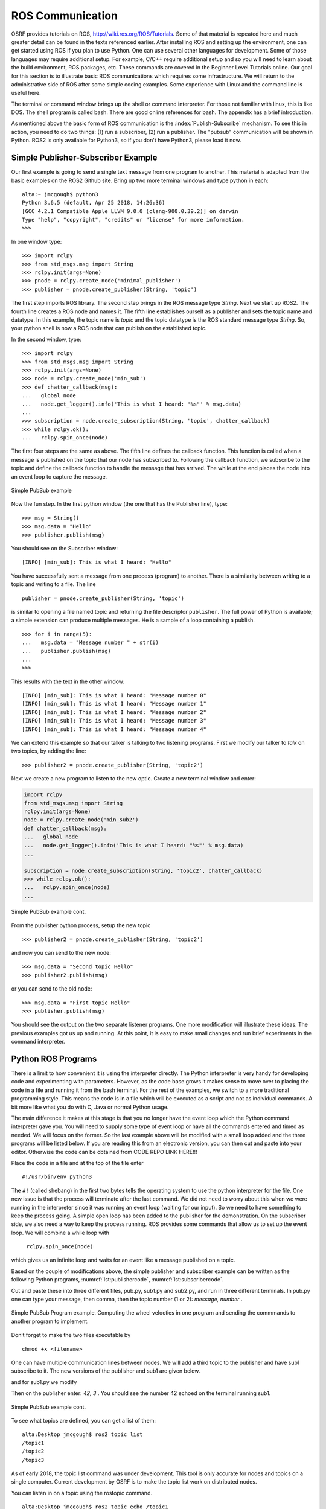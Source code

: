 ROS Communication
-----------------

OSRF provides tutorials on ROS, http://wiki.ros.org/ROS/Tutorials. Some
of that material is repeated here and much greater detail can be found
in the texts referenced earlier. After installing ROS and setting up
the environment, one can get started using ROS if you plan to use Python.
One can use several other languages for development.  Some of those
languages may require additional setup.  For example, C/C++ require
additional setup and so you will need to learn about the build
environment, ROS packages, etc.  These commands are
covered in the Beginner Level Tutorials online. Our goal for
this section is to illustrate basic ROS communications which requires
some infrastructure. We will return to the administrative side of ROS
after some simple coding examples. Some experience with Linux and the
command line is useful here.

The terminal or command window brings up the shell or command
interpreter. For those not familiar with linux, this is like DOS. The
shell program is called bash. There are good online references for bash.
The appendix has a brief introduction.


As mentioned above the basic form of ROS communication is the
:index:`Publish-Subscribe` mechanism. To see this in action, you need to do two
things: (1) run a subscriber, (2) run a publisher.   The "pubsub"
communication will be shown in Python.  ROS2 is only available for
Python3, so if you don't have Python3, please load it now.

Simple Publisher-Subscriber Example
~~~~~~~~~~~~~~~~~~~~~~~~~~~~~~~~~~~

Our first example is going to send a single text message from one
program to another. This material is adapted from the basic examples
on the ROS2 Github site.  Bring up two more terminal windows and type python
in each:

::

   alta:~ jmcgough$ python3
   Python 3.6.5 (default, Apr 25 2018, 14:26:36)
   [GCC 4.2.1 Compatible Apple LLVM 9.0.0 (clang-900.0.39.2)] on darwin
   Type "help", "copyright", "credits" or "license" for more information.
   >>>

In one window type:

::

   >>> import rclpy
   >>> from std_msgs.msg import String
   >>> rclpy.init(args=None)
   >>> pnode = rclpy.create_node('minimal_publisher')
   >>> publisher = pnode.create_publisher(String, 'topic')

The first step imports ROS library. The second step brings in the ROS message
type *String*.   Next we start up ROS2.  The fourth line creates a ROS node
and names it.   The fifth line establishes ourself as a publisher and
sets the topic name and datatype.
In this example, the topic name is `topic` and the topic datatype is
the ROS standard message
type `String`. So, your
python shell is now a ROS node that can publish on the established
topic.

In the second window, type:

::

   >>> import rclpy
   >>> from std_msgs.msg import String
   >>> rclpy.init(args=None)
   >>> node = rclpy.create_node('min_sub')
   >>> def chatter_callback(msg):
   ...   global node
   ...   node.get_logger().info('This is what I heard: "%s"' % msg.data)
   ...
   >>> subscription = node.create_subscription(String, 'topic', chatter_callback)
   >>> while rclpy.ok():
   ...   rclpy.spin_once(node)


The first four steps are the same as above.  The fifth line defines the
callback function. This function is called when a message is published
on the topic that our node has subscribed to. Following the callback
function,  we subscribe to the topic and define the
callback function to handle the message that has arrived.  The while
at the end places the node into an event loop to capture the message.


.. _`Fig:simplePubSub`:
.. figure:: ROSFigures/pubsub1.*
   :width: 50%
   :align: center

   Simple PubSub example

Now the fun step. In the first python window (the one that has the
Publisher line), type:

::

   >>> msg = String()
   >>> msg.data = "Hello"
   >>> publisher.publish(msg)

You should see on the Subscriber window:

::

   [INFO] [min_sub]: This is what I heard: "Hello"

You have successfully sent a message from one process (program) to
another. There is a similarity between writing to a topic and writing to
a file. The line

::

   publisher = pnode.create_publisher(String, 'topic')

is similar to opening a file named topic and returning the file
descriptor ``publisher``. The full power of Python is available; a simple
extension can produce multiple messages. He is a sample of a loop
containing a publish.

::

   >>> for i in range(5):
   ...   msg.data = "Message number " + str(i)
   ...   publisher.publish(msg)
   ...
   >>>

This results with the text in the other window:

::

   [INFO] [min_sub]: This is what I heard: "Message number 0"
   [INFO] [min_sub]: This is what I heard: "Message number 1"
   [INFO] [min_sub]: This is what I heard: "Message number 2"
   [INFO] [min_sub]: This is what I heard: "Message number 3"
   [INFO] [min_sub]: This is what I heard: "Message number 4"

We can extend this example so that our talker is talking to two
listening programs. First we modify our talker to `talk` on two topics,
by adding the line:

::

   >>> publisher2 = pnode.create_publisher(String, 'topic2')

Next we create a new program to listen to the new
optic. Create a new terminal window and enter:

.. code-block:: python

    import rclpy
    from std_msgs.msg import String
    rclpy.init(args=None)
    node = rclpy.create_node('min_sub2')
    def chatter_callback(msg):
    ...   global node
    ...   node.get_logger().info('This is what I heard: "%s"' % msg.data)
    ...

    subscription = node.create_subscription(String, 'topic2', chatter_callback)
    >>> while rclpy.ok():
    ...   rclpy.spin_once(node)
    ...


.. _`Fig:simplePubSub2`:
.. figure:: ROSFigures/pubsub2.*
   :width: 50%
   :align: center

   Simple PubSub example cont.

From the publisher python process,  setup the new topic

::

   >>> publisher2 = pnode.create_publisher(String, 'topic2')

and now you can send to the new node:

::

   >>> msg.data = "Second topic Hello"
   >>> publisher2.publish(msg)

or you can send to the old node:

::

   >>> msg.data = "First topic Hello"
   >>> publisher.publish(msg)


You should see the output on the two separate listener programs. One
more modification will illustrate these ideas.  The previous examples
got us up and running.  At this point, it is easy to make small
changes and run brief experiments in the command interpreter.

Python ROS Programs
~~~~~~~~~~~~~~~~~~~

There is a limit to how convenient it is using
the interpreter directly. The Python interpreter is very handy for developing code and
experimenting with parameters. However, as the code base grows it makes
sense to move over to placing the code in a file and running it from the
bash terminal.  For the rest of the examples, we switch to
a more traditional programming style.  This means the code is in a file
which will be executed as a script and not as individual commands.  A bit
more like what you do with C, Java or normal Python usage.

The main difference it makes at this stage is that you no longer have
the event loop which the Python command interpreter gave you.  You will need
to supply some type of event loop or have all the commands entered and timed
as needed.  We will focus on the former.
So the last example above will be modified with a small loop added and
the three programs will be listed below.  If you are reading this from an
electronic version, you can then cut and paste into your editor.  Otherwise
the code can be obtained from CODE REPO LINK HERE!!!

Place the code in a file and at the top of the file enter

::

    #!/usr/bin/env python3

The ``#!`` (called shebang) in the first two bytes tells the operating
system to use the python interpreter for the file. One new issue is that
the process will terminate after the last command. We did not need to
worry about this when we were running in the interpreter since it was
running an event loop (waiting for our input). So we need to have
something to keep the process going. A simple open loop has been added
to the publisher for the demonstration. On the subscriber side, we also
need a way to keep the process running. ROS provides some commands that allow
us to set up the event loop.  We will combine a while loop with
 ``rclpy.spin_once(node)``
which gives us an infinite loop and waits for an event like a
message published on a topic.

Based on the couple of modifications above, the simple publisher and
subscriber example can be written as the following Python programs,
:numref:`lst:publishercode`, :numref:`lst:subscribercode`.

.. _`lst:publishercode`:
.. code-block:: python
   :caption: Two topic publisher example

   #!/usr/bin/env python3
   import rclpy
   from std_msgs.msg import String

   rclpy.init(args=None)

   node = rclpy.create_node('publisher')
   pub1 = node.create_publisher(String, 'topic1')
   pub2 = node.create_publisher(String, 'topic2')
   msg = String()


   while True:
     message = input("> ")
     if message == 'exit':
        break
     msgarr = message.split(',')
     ch = int(msgarr[1])
     msg.data = msgarr[0]
     if ch == 1:
        pub1.publish(msg)
     if ch == 2:
        pub2.publish(msg)


   node.destroy_node()
   rclpy.shutdown()


.. _`lst:subscribercode`:
.. code-block:: python
   :caption: Subscriber 1

   #!/usr/bin/env python3
   import rclpy
   from std_msgs.msg import String

   def chatter_callback(msg):
      global node
      node.get_logger().info('This is what I heard: "%s"' % msg.data)

   rclpy.init(args=None)
   node = rclpy.create_node('min_sub1')
   subscription = node.create_subscription(String, 'topic1', chatter_callback)
   while rclpy.ok():
      rclpy.spin_once(node)


.. code-block:: python
   :caption: Subscriber 2

   #!/usr/bin/env python3
   import rclpy
   from std_msgs.msg import String

   def chatter_callback(msg):
      global node
      node.get_logger().info('This is what I heard: "%s"' % msg.data)

   rclpy.init(args=None)
   node = rclpy.create_node('min_sub2')
   subscription = node.create_subscription(String, 'topic2', chatter_callback)
   while rclpy.ok():
      rclpy.spin_once(node)


Cut and paste these into three different files, pub.py, sub1.py and sub2.py,
and run in three different terminals.   In pub.py one can type your message, then
comma, then the topic number (1 or 2):  `message, number` .

.. _`Fig:simplePubSubProg`:
.. figure:: ROSFigures/pubsubprog.*
   :width: 50%
   :align: center

   Simple PubSub Program example.  Computing the wheel velocties in one
   program and sending the commmands to another program to implement.


Don’t forget to make the two files executable by

::

    chmod +x <filename>


One can have multiple communication lines between nodes.  We will add
a third topic to the publisher and have sub1 subscribe to it.   The new versions
of the publisher and sub1 are given below.

.. code-block:: python
   :caption: Multi-topic publisher

   #!/usr/bin/env python3
   import rclpy
   from std_msgs.msg import String
   from std_msgs.msg import Int16

   rclpy.init(args=None)

   node = rclpy.create_node('publisher')
   pub1 = node.create_publisher(String, 'topic1')
   pub2 = node.create_publisher(String, 'topic2')
   pub3 = node.create_publisher(Int16, 'topic3')
   msg = String()
   var = Int16()

   while True:
     message = input("> ")
     if message == 'exit':
        break
     msgarr = message.split(',')
     ch = int(msgarr[1])
     msg.data = msgarr[0]
     if ch == 1:
        pub1.publish(msg)
     if ch == 2:
        pub2.publish(msg)
     if ch == 3:
        var.data = int(msgarr[0])
        pub3.publish(var)


   node.destroy_node()
   rclpy.shutdown()

and for sub1.py we modify

.. code-block:: python
   :caption: Multi-topic subscriber

   #!/usr/bin/env python3
   import rclpy
   from std_msgs.msg import String
   from std_msgs.msg import Int16

   def chatter_callback(msg):
      global node
      node.get_logger().info('This is what I heard: "%s"' % msg.data)

   def chatter_callback2(msg):
      global node
      node.get_logger().info('This is what I heard: "%s"' % msg.data)


   rclpy.init(args=None)
   node = rclpy.create_node('min_sub1')
   subscription = node.create_subscription(String, 'topic1', chatter_callback)
   subscription = node.create_subscription(Int16, 'topic3', chatter_callback2)

   while rclpy.ok():
      rclpy.spin_once(node)



Then on the publisher enter:  `42, 3` .   You should see the number 42 echoed
on the terminal running sub1.

.. _`Fig:simplePubSub3`:
.. figure:: ROSFigures/pubsub3.*
   :width: 50%
   :align: center

   Simple PubSub example cont.

To see what topics are defined, you can get a list of them:

::

   alta:Desktop jmcgough$ ros2 topic list
   /topic1
   /topic2
   /topic3

As of early 2018, the topic list command was under development.  This
tool is only accurate for nodes and topics on a single computer.  Current
development by OSRF is to make the topic list work on distributed nodes.


You can listen in on a topic using the rostopic command.

::

   alta:Desktop jmcgough$ ros2 topic echo /topic1

Into the publisher python window type:

::

    > Hello, 1

and you will see in the rostopic command window:

::

    data: Hello

.. list-table:: Data Types
   :widths:  20 20 20
   :align: center

   * - Bool
     - Byte
     - ByteMultiArray
   * - Char
     - ColorRGBA
     - Duration
   * - Empty
     - Float32
     - Float32MultiArray
   * - Float64
     - Float64MultiArray
     - Header
   * - Int16
     - Int16MultiArray
     - Int32
   * - Int32MultiArray
     - Int64
     - Int64MultiArray
   * - Int8
     - Int8MultiArray
     - MultiArrayDimension
   * - MultiArrayLayout
     - String
     - Time
   * - UInt16
     - UInt16MultiArray
     - UInt32
   * - UInt32MultiArray
     - UInt64
     - UInt64MultiArray
   * - UInt8
     - UInt8MultiArray
     - ...


Often we need to publish a message on a periodic basis.  It is possible
to place a delay via python sleep in the publishing loop:

::

   while True:
     message = input("> ")
     if message == 'exit':
        break
     time.sleep(delay)

The sleep command will introduce a delay.  This approach will enforce
at least that time interval, but not exactly that time interval.  The
process shares the cpu and longer delays can arise when other processes
slow down the system.   Some robotics applications require that
the time interval is accurate within some constraint.

To increase the timing accuracy, ROS supports an interrupt based method.
This approach sets a timer which raises an interrupt.  That interrupt
causes a function to be called, known as an interrupt handler.  Sample
code is provided below (adapted from the ROS2 example programs).

.. code-block:: python

   import rclpy
   from std_msgs.msg import String
   def timer_callback():
       global i
       msg.data = 'Hello World: %d' % i
       i += 1
       node.get_logger().info('Publishing: "%s"' % msg.data)
       publisher.publish(msg)


   rclpy.init(args=None)
   node = rclpy.create_node('publisher')
   publisher = node.create_publisher(String, 'topic1')

   msg = String()
   i = 0
   timer_period = 0.5  # seconds
   timer = node.create_timer(timer_period, timer_callback)

   rclpy.spin(node)

   node.destroy_timer(timer)
   node.destroy_node()
   rclpy.shutdown()



Publisher - Subscriber for the Two Link Kinematics
~~~~~~~~~~~~~~~~~~~~~~~~~~~~~~~~~~~~~~~~~~~~~~~~~~

Assume that you want to control a two link manipulator using ROS. To do
this you will need to describe the path you want to travel in the
workspace. So, the first step is to produce the workspace domain points.
The you want to ship those points to the inverse kinematics to find the
corresponding angles that set the manipulator end effector in the
workspace points you desire.

For this example, we are going to create the workspace data, and then
publish it with the first node. The next node will subscribe and convert
:math:`(x,y)` data to angle data. That node will then publish to a node
that will run the forward kinematics to check the answer. To make this
look like a stream of points, a delay is placed

The node that creates the workspace points is given in
:numref:`lst:workspacepathcode`. We
illustrate with the curve :math:`x(t) = 5\cos(t)+8`,
:math:`y(t) = 3\sin(t)+10`. The interval is
discretized into intervals of :math:`0.1`. The :math:`(x,y)` points are
published on the topic named /WorkspacePath.

.. _`lst:workspacepathcode`:
.. code-block:: python
   :caption: Workspace Points

   #!/usr/bin/env python
   import rclpy
   from std_msgs.msg import Float32
   from std_msgs.msg import Int8
   import math

   def timer_callback():
     global t, pubx, puby
     x = 5.0*math.cos(t) + 8.0
     y = 3.0*math.sin(t) + 10.0
     xval.data = x
     yval.data = y
     node.get_logger().info('Publishing: "%f" , "%f" ' % (x,y) )
     pubx.publish(xval)
     puby.publish(yval)
     t = t+step

   rclpy.init(args=None)
   node = rclpy.create_node('Workspace')
   pubx = node.create_publisher(Float32, 'WorkspacePathX')
   puby = node.create_publisher(Float32, 'WorkspacePathY')
   step = 0.1
   t = 0.0
   xval = Float32()
   yval = Float32()

   timer_period = 0.5  # seconds
   timer = node.create_timer(timer_period, timer_callback)

   rclpy.spin(node)

   node.destroy_timer(timer)
   node.destroy_node()
   rclpy.shutdown()



The next stage of the process is to convert the points from the
workspace to the configuration space using the inverse kinematic
equations. The program performs the inverse kinematics and then
publishes the results on the topic /ConfigspacePath. The code is given
in :numref:`lst:inversekinematicscode`.

.. _`lst:inversekinematicscode`:
.. code-block:: python
   :caption: Inverse Kinematics Code

   #!/usr/bin/env python
   import rclpy
   from std_msgs.msg import Float32
   from std_msgs.msg import Int8
   import math

   def callbackX(data):
       global x, y
       x = data.data

   def callbackY(data):
       global x, y
       y = data.data
       convert(x,y)

   def convert(x,y):
       global pub, a1, a2
       d = (x*x + y*y - a1*a1 - a2*a2)/(2*a1*a2)
       t2 = math.atan2(-math.sqrt(1.0-d*d),d)
       t1 = math.atan2(y,x) - math.atan2(a2*math.sin(t2),a1+a2*math.cos(t2))
       xval.data = t1
       yval.data = t2
       node.get_logger().info('Publishing: "%f" , "%f" ' % (t1,t2) )
       pubcx.publish(xval)
       pubcy.publish(yval)


   global x, y, a1, a2, pub
   rclpy.init(args=None)
   node = rclpy.create_node('InverseK')
   subx = node.create_subscription(Float32, 'WorkspacePathX', callbackX)
   suby = node.create_subscription(Float32, 'WorkspacePathY', callbackY)
   pubcx = node.create_publisher(Float32, 'ConfigspacePathX')
   pubcy = node.create_publisher(Float32, 'ConfigspacePathY')
   xval = Float32()
   yval = Float32()


   #Initialize global variables
   a1, a2 = 10.0, 10.0
   x, y = 0.0, 0.0
   while rclpy.ok():
      rclpy.spin_once(node)


Finally we would like to check our answer. The angle values from the
last node are evaluated by the forward kinematics producing
:math:`(\tilde{x},\tilde{y})` values. These values are compared to the
original :math:`(x,y)` values. The two sets of values should agree
closely. The code for the verification is given in
:numref:`lst:checkinversekinematics`.

.. _`lst:checkinversekinematics`:
.. code-block:: python
   :caption: Inverse Kinematics Verification

   #!/usr/bin/env python
   import rclpy
   from std_msgs.msg import Float32
   from std_msgs.msg import Int8
   import math


   def callbackX(data):
       global t1, t2
       t1 = data.data

   def callbackY(data):
       global t1, t2
       t2 = data.data
       convert(t1,t2)


    def convert(t1,t2):
        global a1, a2
        x = a1*math.cos(t1) + a2*math.cos(t1+t2)
        y = a1*math.sin(t1) + a2*math.sin(t1+t2)
        print (x, y)

   global a1, a2
   rclpy.init(args=None)
   node = rclpy.create_node('InverseKcheck')
   subx = node.create_subscription(Float32, 'ConfigspacePathX', callbackX)
   suby = node.create_subscription(Float32, 'ConfigspacePathY', callbackY)

   #Initialize global variables
   a1, a2 = 10.0, 10.0
   t1, t2 = 0.0, 0.0

   while rclpy.ok():
      rclpy.spin_once(node)




.. _`Fig:twolinkrosexample`:
.. figure:: ROSFigures/twolinkrosexample.*
   :width: 75%
   :align: center

   Two Link Manipulator ROS example.

Although many devices produce data in a sequential manner, there are
times when you have blocks of data. ROS provides a number of datatypes
in both scalar and array form as well as some specialized messages for
sending common data blocks such as position and pose updates. When it is
possible, one can often get better performance out of sending arrays.
This next example demonstrates how to send arrays. For this example we
will send a block of 32bit integers which is the datatype ``Int32MultiArray``.

.. _`lst:ROSarraySend`:
.. code-block:: python
   :caption: Example of the MultiArray - Publisher

   #!/usr/bin/env python
   import rclpy
   from std_msgs.msg import Int32MultiArray
   rclpy.init(args=None)
   node = rclpy.create_node('Talker')
   pub = node.create_publisher(Int32MultiArray, 'Chatter')

   a=[1,2,3,4,5]
   myarray = Int32MultiArray(data=a)
   pub.publish(myarray)


.. _`lst:ROSarrayRecv`:
.. code-block:: python
   :caption: Example of the MultiArray - Subscriber


   #!/usr/bin/env python
   import rclpy
   from std_msgs.msg import Int32MultiArray

   def callback(data):
      print(data.data)
      var = data.data
      n = len(var)
      for i in range(n):
        print(var[i])


   rclpy.init(args=None)
   node = rclpy.create_node('Subscriber')
   sub = node.create_subscription(Int32MultiArray, 'Chatter', callback)

   while rclpy.ok():
      rclpy.spin_once(node)
